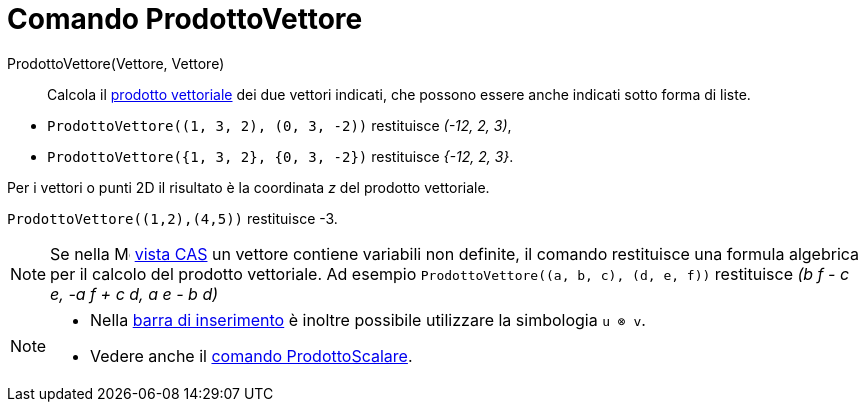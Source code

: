 = Comando ProdottoVettore
:page-en: commands/Cross
ifdef::env-github[:imagesdir: /it/modules/ROOT/assets/images]

ProdottoVettore(Vettore, Vettore)::
  Calcola il http://en.wikipedia.org/wiki/it:Prodotto_vettoriale[prodotto vettoriale] dei due vettori indicati, che
  possono essere anche indicati sotto forma di liste.

[EXAMPLE]
====

* `++ProdottoVettore((1, 3, 2), (0, 3, -2))++` restituisce _(-12, 2, 3)_,
* `++ProdottoVettore({1, 3, 2}, {0, 3, -2})++` restituisce _{-12, 2, 3}_.

====

Per i vettori o punti 2D il risultato è la coordinata _z_ del prodotto vettoriale.

[EXAMPLE]
====

`++ProdottoVettore((1,2),(4,5))++` restituisce -3.

====

[NOTE]
====

Se nella image:16px-Menu_view_cas.svg.png[Menu view cas.svg,width=16,height=16] xref:/Vista_CAS.adoc[vista CAS] un
vettore contiene variabili non definite, il comando restituisce una formula algebrica per il calcolo del prodotto
vettoriale. Ad esempio `++ProdottoVettore((a, b, c), (d, e, f))++` restituisce _(b f - c e, -a f + c d, a e - b d)_
====

[NOTE]

====

* Nella xref:/Barra_di_inserimento.adoc[barra di inserimento] è inoltre possibile utilizzare la simbologia `++u ⊗ v++`.
* Vedere anche il xref:/commands/ProdottoScalare.adoc[comando ProdottoScalare].

====
